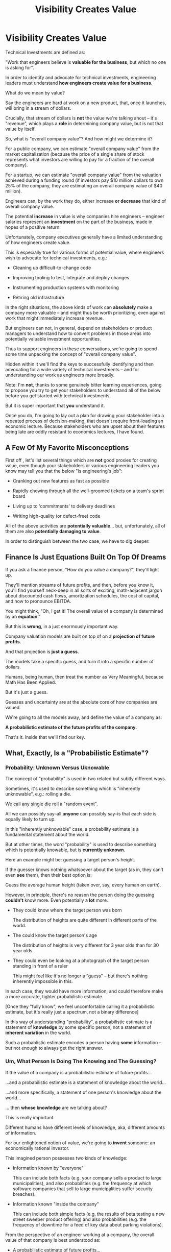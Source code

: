 :PROPERTIES:
:ID:       D901A4C9-885B-4F42-8B8D-3595616857E8
:END:
#+title: Visibility Creates Value
#+filetags: :Chapter:
* Visibility Creates Value
Technical Investments are defined as:

"Work that engineers believe is *valuable for the business*, but which no one is asking for".

In order to identify and advocate for technical investments, engineering leaders must understand *how engineers create value for a business*.

What do we mean by value?

Say the engineers are hard at work on a new product, that, once it launches, will bring in a stream of dollars.

Crucially, that stream of dollars is *not* the value we're talking ahout -- it's "revenue", which plays a *role* in determining company value, but is not that value by itself.

So, what is "overall company value"? And how might we determine it?

For a public company, we can estimate "overall company value" from the market capitalization (because the price of a single share of stock represents what investors are willing to pay for a fraction of the overall company).

For a startup, we can estimate "overall company value" from the valuation achieved during a funding round (if investors pay $10 million dollars to own 25% of the company, they are estimating an overall company value of $40 million).

Engineers can, by the work they do, either increase *or decrease* that kind of overall company value.

The potential *increase* in value is why companies hire engineers -- engineer salaries represent an *investment* on the part of the business, made in hopes of a positive return.

# Footnotes, as my friend Kris Ciccarelli and I like to discuss, the cost of a useless meeting is *greater* than the cost of the salaries of everyone involved -- because the company expects a positive return on those salaries.

Unfortunately, company executives generally have a limited understanding of how engineers create value.

This is especially true for various forms of potential value, where engineers wish to advocate for technical investments, e.g.:

 - Cleaning up difficult-to-change code

 - Improving tooling to test, integrate and deploy changes

 - Instrumenting production systems with monitoring

 - Retiring old infrastruture

In the right situations, the above kinds of work can *absolutely* make a company more valuable -- and might thus be worth prioritizing, even against work that might immediately increase revenue.

But engineers can not, in general, depend on stakeholders or product managers to understand how to convert problems in those areas into potentially valuable investment opportunities.

Thus to support engineers in these conversations, we're going to spend some time unpacking the concept of "overall company value".

Hidden within it we'll find the keys to successfully identifying and then advocating for a wide variety of technical investments -- and for understanding our work as engineers more broadly.

# Footnote Also: it's fun! It's maybe *especially* fun if you have an obsessive love for developing a first-principles understanding of activities people are blindly doing all around you.

Note: I'm *not*, thanks to some genuinely bitter learning experiences, going to propose you try to get your stakeholders to understand all of the below before you get started with technical investments.

But it is super important that *you* understand it.

Once you do, I'm going to lay out a plan for drawing your stakeholder into a repeated process of decision-making, that doesn't require front-loading an economic lecture. Because stakeholders who are upset about their features being late are oddly resistant to economics lectures, I have found.

** A Few Of My Favorite Misconceptions

First off , let's list several things which are *not* good proxies for creating value, even though your stakeholders or various engineering leaders you know may tell you that the below "is engineering's job":

 - Cranking out new features as fast as possible

 - Rapidly chewing through all the well-groomed tickets on a team's sprint board
# Find Kellan quote about devolving to this?

 - Living up to 'commitments' to delivery deadlines
# Footnote, "What's that you say? I seem to hate the term 'commitments' so much I had to put it in scare quotes? I have no idea what you're talking about."

 - Writing high-quality (or defect-free) code

# - Increasing revenue (there are "bad" forms of revenue which make a company less valuable)

All of the above activities are *potentially valuable*... but, unfortunately, all of them are also *potentially damaging to value*.

In order to distinguish between the two case, we have to dig deeper.

# What's That You Say, You Want a Brief Detour Into Finance?
# Finance Is An Equation Built On Top of a Dream [Fantasy]

** Finance Is Just Equations Built On Top Of Dreams

If you ask a finance person, "How do you value a company?", they'll light up.

They'll mention streams of future profits, and then, before you know it, you'll find yourself neck-deep in all sorts of exciting, math-adjacent jargon about discounted cash flows, amortization schedules, the cost of capital, and how to pronounce EBITDA.

# E.g. see HBS's [[https://online.hbs.edu/blog/post/how-to-value-a-company][How to Value a Company]] for not one, not two, but *six* different ways to calculate the value of a company.

You might think, "Oh, I get it! The overall value of a company is determined by an *equation*."

But this is *wrong*, in a just enormously important way.

Company valuation models are built on top of on a *projection of future profits*.

And that projection is *just a guess*.

The models take a specific guess, and turn it into a specific number of dollars.

Humans, being human, then treat the number as Very Meaningful, because Math Has Been Applied.

But it's just a guess.

Guesses and uncertainty are at the absolute core of how companies are valued.

We're going to all the models away, and define the value of a company as:

*A probabilistic estimate of the future profits of the company.*

That's it. Inside that we'll find our key.

** What, Exactly, Is a "Probabilistic Estimate"?

*** Probability: Unknown Versus Uknowable

The concept of "probability" is used in two related but subtly different ways.

Sometimes, it's used to describe something which is  "inherently unknowable", e.g.: rolling a die.

We call any single die roll a "random event".

All we can possibly say--all *anyone* can possibly say--is that each side is equally likely to turn up.

In this "inherently unknowable" case, a probability estimate is a fundamental statement about the world.

But at other times, the word "probability" is used to describe something which is potentially knowable, but is *currently unknown*.

Here an example might be: guessing a target person's height.

If the guesser knows nothing whatsoever about the target (as in, they can't even *see* them), then their best option is:

Guess the average human height (taken over, say, every human on earth).

However, in principle, there's no reason the person doing the guessing *couldn't* know more. Even potentially a *lot* more.

 - They could know where the target person was born

   The distribution of heights are quite different in different parts of the world.

 - The could know the target person's age

   The distribution of heights is very different for 3 year olds than for 30 year olds.

 - They could even be looking at a photograph of the target person standing in front of a ruler

   This might feel like it's no longer a "guess" -- but there's nothing inherently impossible in this.

In each case, they would have more information, and could therefore make a more accurate, tighter probabilistic estimate.

[Once they "fully know", we feel uncomfortable calling it a probabilistic estimate, but it's really just a spectrum, not a binary difference]

In this way of understanding "probability", a probabilistic estimate is a statement of *knowledge* by some specific person, not a statement of *inherent variation* in the world.

Such a probablistic estimate encodes a person having *some* information -- but not enough to always get the right answer.

*** Um, What Person Is Doing The Knowing and The Guessing?
# We're Going to Invent Someone Useful

If the value of a company is a probabilistic estimate of future profits...

...and a probabilistic estimate is a statement of knowledge about the world...

...and more specifically, a statement of one person's knowledge about the world...

... then *whose knowledge* are we talking about?

This is really important.

Different humans have different levels of knowledge, aka, different amounts of information.

For our enlightened notion of value, we're going to *invent* someone: an economically rational investor.

# Hat tip / footnote for Reinertsen

This imagined person possesses two kinds of knowledge:

 - Information known by "everyone"

   This can include both facts (e.g. your company sells a product to large municipalities), and also probabilities (e.g. the frequency at which software companies that sell to large municipalities suffer security breaches).

 - Information known "inside the company"

   This can include both simple facts (e.g. the results of beta testing a new street sweeper product offering) and also probabilities (e.g. the frequency of downtime for a feed of key data about parking violations).

From the perspective of an engineer working at a company, the overall value of that company is best understood as:

 - A probabilistic estimate of future profits...

 - made by an economically rational investor...

 - based on what is currently known...

 - both inside and outside the company.

Believe it or not, that statement, with its obsessively precise statements of knowledge, information and probability, holds the key.

With it in hand, we're ready to start marching through different kinds of potential value -- and we'll find several where the engineers are perfectly placed to observe the potential for value, and therefore, perfectly placed to advocate for investment.

* Scraps/Notes
From my notebook <2025-06-01 Sun>

Call out that Revenue != Value -- mabe start with this, and name "value" as "what is your company worth". What is it's stock price? What would an investor value it at?

Illustrated with:

 - Customer survey or gathering of feedback (esp if it makes extremely clear what to do, maybe with either stalled deals or high churn rates)

 - Profiling a big distributed systems (esp if customer complaints are driven by slowness, in the face of key deadlines, and they're giving up and just using spreadsheets)

 - Acquiring a data set (or, if I turn this into a story, maybe it's having researched an alternative data store or way to implement indexing for the database that will remove the bottleneck)

Each step creates value because it allows you to understand the *next* valuable step. This is how technical investments often work.

Note: don't lead with economic theory with stakeholders up front (again, note my failures). Get them addicted to decision making and gradually educate them on the key parts of the system

Some kind of metaphor about how it's not a planned drive across the country with a good map, where you hit some minor snags, and have to, like, go to a different hotel or go through Minneapolis instead of Milwaukee.

Rather, it's like trying to find a route across a massive jungle to a set of mountains, just visible in the distance, in an undiscovered country (sigh, colonialism, sigh) (or is it to the far side of the mountains)

There will be valleys hidden from sight right now, that might contain deep canyons you can't across, there might be rivers that run precisely where you want to go, and can save days and days of time.

Every day, the leader might send someone up to the highest nearby tree or hill, and survey, to see what they have learned.

They might fundamentally change their course as they go -- they might end up going a fundamentally different route than initially planned, they might even give up and find another way to get to the far side.

Every day is interwoven progress and learning, one drives the other. The take some actions to fill in the map, and others to make progress (which allows them to fill in more of the map).

Software projects are much better understand as explorations with a flexible long-term goal than as a planned itinerary through a mostly-known landscape.

This is why the PMO approach to building software has become a one-word shorthand for disaster, among most engineers: "Waterfall".

Fun fact: human nature has this extremely reliable widget, called Hindsight Bias.

Which means that, after massive exertions, having found the one clean path through, the human mind will, in essence, look backwards and say "Welp, that was actually kind of obvious".

That tends to discount the value of the learning. So beware!

Again, use Storytelling in your favor.
